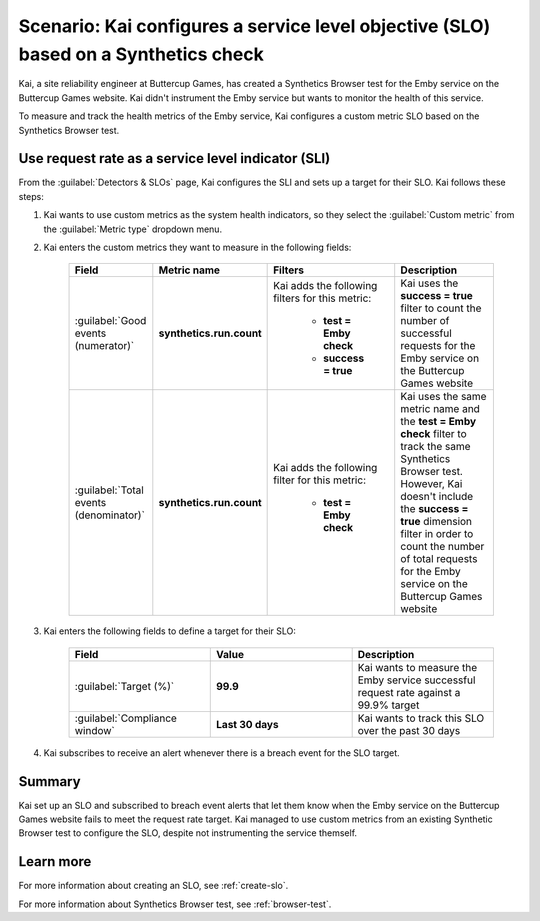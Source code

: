 .. _custom-metric-slo-scenario:

*********************************************************************************************
Scenario: Kai configures a service level objective (SLO) based on a Synthetics check
*********************************************************************************************


.. meta::
    :description: This Splunk service level objective (SLO) scenario describes how to configure an SLO based on a Synthetics check

Kai, a site reliability engineer at Buttercup Games, has created a Synthetics Browser test for the Emby service on the Buttercup Games website. Kai didn't instrument the Emby service but wants to monitor the health of this service.

To measure and track the health metrics of the Emby service, Kai configures a custom metric SLO based on the Synthetics Browser test.

Use request rate as a service level indicator (SLI)
======================================================

From the :guilabel:`Detectors & SLOs` page, Kai configures the SLI and sets up a target for their SLO. Kai follows these steps: 

#. Kai wants to use custom metrics as the system health indicators, so they select the :guilabel:`Custom metric` from the :guilabel:`Metric type` dropdown menu.
#. Kai enters the custom metrics they want to measure in the following fields:

    .. list-table::
        :header-rows: 1
        :widths: 20 20 30 30

        * - Field
          - Metric name
          - Filters
          - Description 

        * - :guilabel:`Good events (numerator)`
          - :strong:`synthetics.run.count`
          - Kai adds the following filters for this metric:
            
              * :strong:`test = Emby check`
              * :strong:`success = true`
          - Kai uses the :strong:`success = true` filter to count the number of successful requests for the Emby service on the Buttercup Games website

        * - :guilabel:`Total events (denominator)`
          - :strong:`synthetics.run.count`
          - Kai adds the following filter for this metric:

              * :strong:`test = Emby check`
          - Kai uses the same metric name and the :strong:`test = Emby check` filter to track the same Synthetics Browser test. However, Kai doesn't include the :strong:`success = true` dimension filter in order to count the number of total requests for the Emby service on the Buttercup Games website

#. Kai enters the following fields to define a target for their SLO:

    .. list-table::
        :header-rows: 1
        :widths: 33 33 33

        * - Field
          - Value 
          - Description 

        * - :guilabel:`Target (%)`
          - :strong:`99.9`
          - Kai wants to measure the Emby service successful request rate against a 99.9% target

        * - :guilabel:`Compliance window`
          - :strong:`Last 30 days`
          - Kai wants to track this SLO over the past 30 days

#. Kai subscribes to receive an alert whenever there is a breach event for the SLO target.

.. image:: /_images/images-slo/custom-metric-slo-scenario.png
    :width: 100%
    :alt: This image shows Kai's SLO configuration using the ``synthetics.run.count`` metric and appropriate filters.


Summary
=======================

Kai set up an SLO and subscribed to breach event alerts that let them know when the Emby service on the Buttercup Games website fails to meet the request rate target. Kai managed to use custom metrics from an existing Synthetic Browser test to configure the SLO, despite not instrumenting the service themself.

Learn more
=======================

For more information about creating an SLO, see :ref:`create-slo`. 

For more information about Synthetics Browser test, see :ref:`browser-test`.
